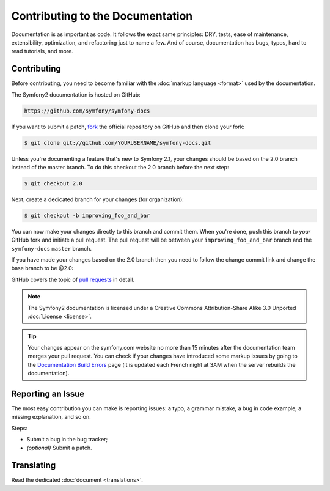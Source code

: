 Contributing to the Documentation
=================================

Documentation is as important as code. It follows the exact same principles:
DRY, tests, ease of maintenance, extensibility, optimization, and refactoring
just to name a few. And of course, documentation has bugs, typos, hard to read
tutorials, and more.

Contributing
------------

Before contributing, you need to become familiar with the :doc:`markup
language <format>` used by the documentation.

The Symfony2 documentation is hosted on GitHub:

.. code-block:: text

    https://github.com/symfony/symfony-docs

If you want to submit a patch, `fork`_ the official repository on GitHub and
then clone your fork:

.. code-block:: bash

    $ git clone git://github.com/YOURUSERNAME/symfony-docs.git

Unless you're documenting a feature that's new to Symfony 2.1, your changes
should be based on the 2.0 branch instead of the master branch. To do this
checkout the 2.0 branch before the next step:

.. code-block:: bash

    $ git checkout 2.0

Next, create a dedicated branch for your changes (for organization):

.. code-block:: bash

    $ git checkout -b improving_foo_and_bar

You can now make your changes directly to this branch and commit them. When
you're done, push this branch to *your* GitHub fork and initiate a pull request.
The pull request will be between your ``improving_foo_and_bar`` branch and
the ``symfony-docs`` ``master`` branch.

.. image:: /images/docs-pull-request.png
   :align: center

If you have made your changes based on the 2.0 branch then you need to follow
the change commit link and change the base branch to be @2.0:

.. image:: /images/docs-pull-request-change-base.png
   :align: center

GitHub covers the topic of `pull requests`_ in detail.

.. note::

    The Symfony2 documentation is licensed under a Creative Commons
    Attribution-Share Alike 3.0 Unported :doc:`License <license>`.

.. tip::

    Your changes appear on the symfony.com website no more than 15 minutes
    after the documentation team merges your pull request. You can check if
    your changes have introduced some markup issues by going to the
    `Documentation Build Errors`_ page (it is updated each French night at 3AM
    when the server rebuilds the documentation).

Reporting an Issue
------------------

The most easy contribution you can make is reporting issues: a typo, a grammar
mistake, a bug in code example, a missing explanation, and so on.

Steps:

* Submit a bug in the bug tracker;

* *(optional)* Submit a patch.

Translating
-----------

Read the dedicated :doc:`document <translations>`.

.. _`fork`: http://help.github.com/fork-a-repo/
.. _`pull requests`: http://help.github.com/pull-requests/
.. _`Documentation Build Errors`: http://symfony.com/doc/build_errors
